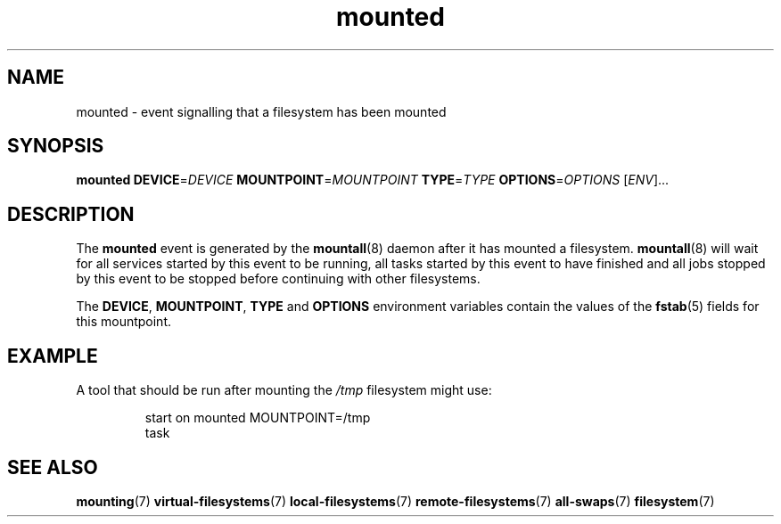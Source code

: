 .TH mounted 7 2009-12-21 mountall
.\"
.SH NAME
mounted \- event signalling that a filesystem has been mounted
.\"
.SH SYNOPSIS
.B mounted
.BI DEVICE\fR= DEVICE
.BI MOUNTPOINT\fR= MOUNTPOINT
.BI TYPE\fR= TYPE
.BI OPTIONS\fR= OPTIONS
.RI [ ENV ]...
.\"
.SH DESCRIPTION
The
.B mounted
event is generated by the
.BR mountall (8)
daemon after it has mounted a filesystem.
.BR mountall (8)
will wait for all services started by this event to be running, all tasks
started by this event to have finished and all jobs stopped by this event
to be stopped before continuing with other filesystems.

The
.BR DEVICE ", " MOUNTPOINT ", " TYPE " and " OPTIONS
environment variables contain the values of the
.BR fstab (5)
fields for this mountpoint.
.\"
.SH EXAMPLE
A tool that should be run after mounting the
.I /tmp
filesystem might use:

.RS
.nf
start on mounted MOUNTPOINT=/tmp
task
.fi
.RE
.\"
.SH SEE ALSO
.BR mounting (7)
.BR virtual-filesystems (7)
.BR local-filesystems (7)
.BR remote-filesystems (7)
.BR all-swaps (7)
.BR filesystem (7)
